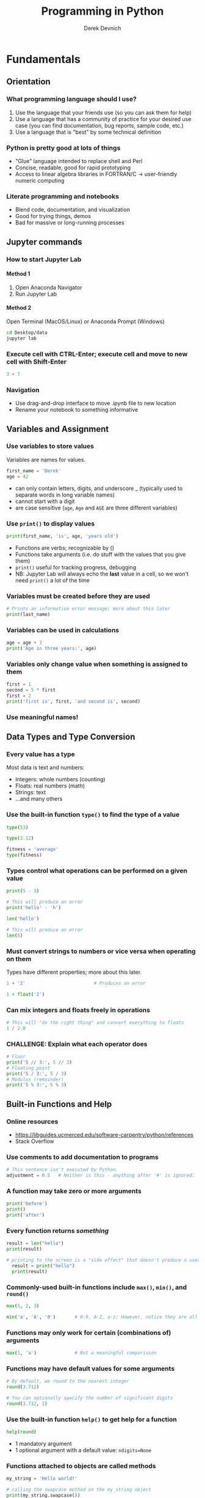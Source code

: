 #+STARTUP: showall indent
#+OPTIONS: tex:t toc:2 H:6 ^:{}
#+ODT_STYLES_FILE: "/Users/gilgamesh/Google Drive/Templates/styles.xml"

#+TITLE: Programming in Python
#+AUTHOR: Derek Devnich

* Fundamentals
** Orientation
*** What programming language should I use?
1. Use the language that your friends use (so you can ask them for help)
2. Use a language that has a community of practice for your desired use case (you can find documentation, bug reports, sample code, etc.)
3. Use a language that is "best" by some technical definition
*** Python is pretty good at lots of things
- "Glue" language intended to replace shell and Perl
- Concise, readable, good for rapid prototyping
- Access to linear algebra libraries in FORTRAN/C → user-friendly numeric computing
*** Literate programming and notebooks
- Blend code, documentation, and visualization
- Good for trying things, demos
- Bad for massive or long-running processes

** Jupyter commands
*** How to start Jupyter Lab
**** Method 1
1. Open Anaconda Navigator
2. Run Jupyter Lab
**** Method 2
Open Terminal (MacOS/Linux) or Anaconda Prompt (Windows)
#+BEGIN_SRC bash
cd Desktop/data
jupyter lab
#+END_SRC

*** Execute cell with CTRL-Enter; execute cell and move to new cell with Shift-Enter
#+BEGIN_SRC python
3 + 7
#+END_SRC

*** Navigation
- Use drag-and-drop interface to move .ipynb file to new location
- Rename your notebook to something informative

** Variables and Assignment
*** Use variables to store values
Variables are names for values.
#+BEGIN_SRC python
first_name = 'Derek'
age = 42
#+END_SRC
- can only contain letters, digits, and underscore _ (typically used to separate words in long variable names)
- cannot start with a digit
- are case sensitive (~age~, ~Age~ and ~AGE~ are three different variables)

*** Use ~print()~ to display values
#+BEGIN_SRC python
print(first_name, 'is', age, 'years old')
#+END_SRC
- Functions are verbs; recognizable by ()
- Functions take arguments (i.e. do stuff with the values that you give them)
- ~print()~ useful for tracking progress, debugging
- NB: Jupyter Lab will always echo the *last* value in a cell, so we won't need ~print()~ a lot of the time

*** Variables must be created before they are used
#+BEGIN_SRC python
# Prints an informative error message; more about this later
print(last_name)
#+END_SRC

*** Variables can be used in calculations
#+BEGIN_SRC python
age = age + 3
print('Age in three years:', age)
#+END_SRC

*** Variables only change value when something is assigned to them
#+BEGIN_SRC python
first = 1
second = 5 * first
first = 2
print('first is', first, 'and second is', second)
#+END_SRC

*** Use meaningful names!

** Data Types and Type Conversion
*** Every value has a type
Most data is text and numbers:
- Integers: whole numbers (counting)
- Floats: real numbers (math)
- Strings: text
- ...and many others

*** Use the built-in function ~type()~ to find the type of a value
#+BEGIN_SRC python
type(53)
#+END_SRC

#+BEGIN_SRC python
type(3.12)
#+END_SRC

#+BEGIN_SRC python
fitness = 'average'
type(fitness)
#+END_SRC

*** Types control what operations can be performed on a given value
#+BEGIN_SRC python
print(5 - 3)
#+END_SRC

#+BEGIN_SRC python
# This will produce an error
print('hello' - 'h')
#+END_SRC

#+BEGIN_SRC python
len('hello')
#+END_SRC

#+BEGIN_SRC python
# This will produce an error
len(5)
#+END_SRC

*** Must convert strings to numbers or vice versa when operating on them
Types have different properties; more about this later.
#+BEGIN_SRC python
1 + '2'                         # Produces an error
#+END_SRC

#+BEGIN_SRC python
1 + float('2')
#+END_SRC

*** Can mix integers and floats freely in operations
#+BEGIN_SRC python
# This will "do the right thing" and convert everything to floats
1 / 2.0
#+END_SRC

*** CHALLENGE: Explain what each operator does
#+BEGIN_SRC python
  # Floor
  print('5 // 3:', 5 // 3)
  # Floating point
  print('5 / 3:', 5 / 3)
  # Modulus (remainder)
  print('5 % 3:', 5 % 3)
#+END_SRC

** Built-in Functions and Help
*** Online resources
- https://libguides.ucmerced.edu/software-carpentry/python/references
- Stack Overflow

*** Use comments to add documentation to programs
#+BEGIN_SRC python
# This sentence isn't executed by Python.
adjustment = 0.5   # Neither is this - anything after '#' is ignored.
#+END_SRC

*** A function may take zero or more arguments
#+BEGIN_SRC python
print('before')
print()
print('after')
#+END_SRC

*** Every function returns /something/
#+BEGIN_SRC python
  result = len("hello")
  print(result)
#+END_SRC

#+BEGIN_SRC python
# printing to the screen is a "side effect" that doesn't produce a useable result
  result = print("hello")
  print(result)
#+END_SRC

*** Commonly-used built-in functions include ~max()~, ~min()~, and ~round()~
#+BEGIN_SRC python
max(1, 2, 3)
#+END_SRC

#+BEGIN_SRC python
min('a', 'A', '0')       # 0-9, A-Z, a-z; However, notice they are all strings!
#+END_SRC

*** Functions may only work for certain (combinations of) arguments
#+BEGIN_SRC python
max(1, 'a')              # Not a meaningful comparision
#+END_SRC

*** Functions may have default values for some arguments
#+BEGIN_SRC python
# By default, we round to the nearest integer
round(3.712)
#+END_SRC

#+BEGIN_SRC python
# You can optionally specify the number of significant digits
round(3.712, 1)
#+END_SRC

*** Use the built-in function ~help()~ to get help for a function
#+BEGIN_SRC python
help(round)
#+END_SRC
- 1 mandatory argument
- 1 optional argument with a default value: ~ndigits=None~

*** Functions attached to objects are called methods
#+BEGIN_SRC python
my_string = 'Hello world!'

# calling the swapcase method on the my_string object
print(my_string.swapcase())
#+END_SRC

**** Methods can be chained together
#+BEGIN_SRC python
print(my_string.isupper())          # Not all the letters are uppercase
print(my_string.upper())            # This capitalizes all the letters

print(my_string.upper().isupper())  # Now all the letters are uppercase
#+END_SRC

**** You can view an object's attributes (i.e. methods and fields) using ~help()~ or ~dir()~
Some attributes are "private"; you're not supposed to use these directly.
#+BEGIN_SRC python
# The short, short version
dir(my_string)

# More verbose help
help(str)
#+END_SRC

*** Python reports a syntax error when it can’t understand the source of a program
#+BEGIN_SRC python
name = 'Bob
age = = 54
print("Hello world"
#+END_SRC

*** Python reports a runtime error when something goes wrong while a program is executing
We have seen some of these already.

*** CHALLENGE: What happens when? (optional)
Explain in simple terms the order of operations in the following program: when does the addition happen, when does the subtraction happen, when is each function called, etc.
What is the final value of radiance?

#+BEGIN_SRC python
radiance = 1.0
radiance = max(2.1, 2.0 + min(radiance, 1.1 * radiance - 0.5))
#+END_SRC

** Libraries
*** Most of the power of a programming language is in its libraries
https://docs.python.org/3/library/index.html

*** A program must ~import~ a library module before using it
#+BEGIN_SRC python
import math

print('pi is', math.pi)
print('cos(pi) is', math.cos(math.pi))
#+END_SRC
- Refer to things from the module as ~module-name.thing-name~
- Python uses "." to mean "part of" or "belongs to".

*** Use ~help()~ to learn about the contents of a library module
#+BEGIN_SRC python
help(math)                      # user friendly
#+END_SRC

#+BEGIN_SRC python
dir(math)                       # brief reminder, not user friendly
#+END_SRC

*** Import specific items from a library module to shorten programs.
You want to be careful with this. It's safer to keep the namespace.
#+BEGIN_SRC python
from math import cos, pi

print('cos(pi) is', cos(pi))
#+END_SRC

*** Create an alias for a library module when importing it to shorten programs
#+BEGIN_SRC python
import math as m

print('cos(pi) is', m.cos(m.pi))
#+END_SRC

*** Python has opinions about how to write your programs
#+BEGIN_SRC python
import this
#+END_SRC

*** CHALLENGE: Locating the Right Module (optional)
You want to select a random character from a string:
#+BEGIN_SRC python
bases = 'ACTTGCTTGAC'
#+END_SRC

1. Which standard library module could help you? https://docs.python.org/3/library/
2. Which function would you select from that module? Are there alternatives?
3. Try to write a program that uses the function.

**** Solution:

You could try the ~random~ module.

The string has 11 characters, each having a positional index from 0 to 10. You could use either ~random.randrange~ or ~random.randint~ functions to get a random integer between 0 and 10, and then pick out the character at that position:

#+BEGIN_SRC python
from random import randrange

random_index = randrange(len(bases))
print(bases[random_index])
#+END_SRC

or more compactly:

#+BEGIN_SRC python
from random import randrange

print(bases[randrange(len(bases))])
#+END_SRC

Perhaps you found the random.sample function? It allows for slightly less typing:

#+BEGIN_SRC python
from random import sample

print(sample(bases, 1)[0])
#+END_SRC

Note that this function returns a list of values. We will learn about lists in episode 11.
There’s also other functions you could use, but with more convoluted code as a result.

** Lists
*** A list stores many values in a single structure
#+BEGIN_SRC python
pressures = [0.273, 0.275, 0.277, 0.275, 0.276]
print('pressures:', pressures)
print('length:', len(pressures))
#+END_SRC

*** Use an item’s index to fetch it from a list
#+BEGIN_SRC python
print('zeroth item of pressures:', pressures[0])
print('fourth item of pressures:', pressures[4])
#+END_SRC

*** Indexing beyond the end of the collection is an error
#+BEGIN_SRC python
pressures[20]
#+END_SRC

*** Count backwards from the end with negative integers
#+BEGIN_SRC python
  # Get the last item in the list
  print('last item of pressures:', pressures[-1])
#+END_SRC

*** Use a slice to get a subset of the list
The slicing syntax is ~my_list[inclusive_start_position:exclusive_stop_position:optional_step_amount]~
#+BEGIN_SRC python
  # Up to, but not including index 3
  print('first 3 items of pressures:', pressures[0:3])
#+END_SRC

*** Lists’ values can be replaced by assigning to them
#+BEGIN_SRC python
pressures[0] = 0.265
print('pressures is now:', pressures)
#+END_SRC

*** Appending items to a list lengthens it
#+BEGIN_SRC python
primes = [2, 3, 5]
print('primes is initially:', primes)
primes.append(7)
print('primes has become:', primes)
#+END_SRC
- ~append()~ is a /method/ of lists. Methods are like functions, but they are tied to particular objects.
- Use ~object-name.method-name()~ to call methods
- Deliberately resembles the way we refer to things in a library
- We will meet other methods of lists as we go along; use ~help(list)~ for a preview.

*** Extend is similar to append, but allows you to merge two lists
#+BEGIN_SRC python
  teen_primes = [11, 13, 17, 19]
  middle_aged_primes = [37, 41, 43, 47]
  print('primes is currently:', primes)

  primes.extend(teen_primes)
  print('primes has now become:', primes)

  primes.append(middle_aged_primes)
  print('primes has finally become:', primes)
#+END_SRC

*** Use del to remove items from a list entirely
#+BEGIN_SRC python
primes = [2, 3, 5, 7, 9]
print('primes before removing last item:', primes)
del primes[4]
print('primes after removing last item:', primes)
#+END_SRC

*** Use pop() to remove the last item and assign it to a variable
#+BEGIN_SRC python
  p = primes.pop()

  print('Last prime in list', p)
  print('primes after removing last item:', primes)
#+END_SRC

*** The empty list contains no values
Helpful for collecting values

*** Lists may contain values of different types
#+BEGIN_SRC python
  ages = ['Derek', 42, 'Bill', 24, 'Susan', 37]
  print('First name/age pair', ages[0:2])
  print("All the ages", ages[0::2])
#+END_SRC

*** Strings can be indexed like lists
**** Use an index to get a single character from a string
Count from 0
#+BEGIN_SRC python
element = 'carbon'
element[0]
#+END_SRC

**** Use a slice to get a substring
#+BEGIN_SRC python
# Up to, but not including 3
element[0:3]
#+END_SRC

**** Counting backwards
#+BEGIN_SRC python
element[-1]
#+END_SRC

**** Use the built-in function ~len()~ to find the length of a string
#+BEGIN_SRC python
len('carbon')                   # length is an integer
#+END_SRC

*** But! Character strings are immutable
#+BEGIN_SRC python
element[0] = 'C'
#+END_SRC

*** Python is full of analogies
- lists and strings
- lists and files

*** CHALLENGE: From Strings to Lists and Back
Given this Python code:
#+BEGIN_SRC python
  print('string to list:', list('tin'))
  print('list to string:', ''.join(['g', 'o', 'l', 'd']))
#+END_SRC

And this output:
#+BEGIN_EXAMPLE
string to list: ['t', 'i', 'n']
list to string: gold
#+END_EXAMPLE

1. What does ~list('some string')~ do?
2. What does ~'-'.join(['x', 'y', 'z'])~ generate?
3. How can you change "carbon" to "Carbon"?

**** Solution
#+BEGIN_SRC python
  # Strings are immutable, so you have to create a new string.
  # Use the .join() method to join a list of strings into a new string.
  new_element = ''.join(['C', element[1:]])

  # or
  new_element = element.capitalize()
#+END_SRC

** Dictionaries
*** Dictionaries are sets of key/value pairs. Instead of being indexed by position, they are indexed by key.
#+BEGIN_SRC python
ages = {'Derek': 42,
        'Bill': 24,
        'Susan': 37}

print(ages['Derek'])
#+END_SRC

*** Update dictionaries by assigning a new key/value pair
#+BEGIN_SRC python
ages['Sam'] = 12

print(ages)
#+END_SRC

*** Delete an item using del or pop()
#+BEGIN_SRC python
  print("Original dictionary", ages)
  del ages['Derek']
  print("Dictionary after 1st deletion", ages)

  derek_age = ages.pop('Derek')
  print("Dictionary after 2nd deletion", ages)
  print("Returned value", derek_age)

  print(ages)
#+END_SRC

*** Dictionaries are the natural way to store tree-structured data
#+BEGIN_SRC python
location = {'latitude': [37.28306, 'N'],
            'longitude': [-120.50778, 'W']}

print(location['longitude'][0])
#+END_SRC

*** CHALLENGE: Convert lists to dictionary (group)
How can you convert our list of names and ages into a dictionary? Hint: You will need to populate the dictionary with a list of keys and a list of values.

#+BEGIN_SRC python
  # Starting data
  ages = ['Derek', 42, 'Bill', 24, 'Susan', 37]

  # Get dictionary help
  help({})
#+END_SRC

**** Solution
#+BEGIN_SRC python
  names_list = ages[0::2]
  ages_list = ages[1::2]

  ages_dict = dict(zip(names_list, ages_list))
#+END_SRC

** Other containers (optional)
- Tuples
- Sets

* Data manipulation with Pandas
** Review lists and dictionaries
1. Reference item by index/key
2. Insert item by index/key
3. Indices/keys must be unique

** Review strings
1. Similar to lists: Reference item by index, have length
2. Immutable, so need to use string *methods*
3. ~'/'.join()~ is a very useful method

** Where are we?
Python provides functions for working with the file system.
#+BEGIN_SRC python
import os

# print current directory
print("Current working directory:", os.getcwd())
# print all of the files and directories
print("Working directory contents:", os.listdir())

# just print the directories (optional)
print("Just print the sub-directories:", sorted(next(os.walk('.'))[1]))
#+END_SRC

** Reading Tabular Data into DataFrames
*** Use the Pandas library to work on tabular data
#+BEGIN_SRC python
import pandas as pd

data = pd.read_csv('data/gapminder_gdp_oceania.csv')
print(data)
#+END_SRC

#+BEGIN_SRC python
# Jupyter Lab will give you nice formatting if you echo
data
#+END_SRC
- File and directory names are strings
- You can use relative or absolute file paths

*** Use ~index_col~ to specify that a column’s values should be used as row headings
Rows are indexed by number by default (0, 1, 2,....). For convenience, we want to index by country:
#+BEGIN_SRC python
data = pd.read_csv('data/gapminder_gdp_oceania.csv', index_col='country')
print(data)
#+END_SRC
- By default, rows are indexed by position, like lists.
- Setting the ~index_col~ parameter lets us index rows by label, like dictionaries. For this to work, the index column needs to have unique values for every row.
- You can verify the contents of the CSV by double-clicking on the file in Jupyter Lab

*** Use ~DataFrame.info()~ to find out more about a data frame
#+BEGIN_SRC python
data.info()
#+END_SRC

*** Use ~DataFrame.describe()~ to get summary statistics about data
#+BEGIN_SRC python
data.describe()
#+END_SRC

*** The ~DataFrame.columns~ field stores information about the DataFrame’s columns
A "field" is a variable that belongs to an object.
#+BEGIN_SRC python
data.columns
#+END_SRC

*** The ~DataFrame.shape~ variable stores the matrix shape
#+BEGIN_SRC python
data.shape
#+END_SRC

*** Use ~DataFrame.T~ to transpose a DataFrame
Does not copy or modify the data, just changes caller's view of it:
#+BEGIN_SRC python
data.T
#+END_SRC

*** Pandas help files are dense; you should prefer the online documentation
https://pandas.pydata.org/docs/user_guide/index.html

*** CHALLENGE
1. Read the data in ~gapminder_gdp_americas.csv~ into a variable called ~americas~ and display its summary statistics.
2. After reading the data for the Americas, use ~help(americas.head)~ and ~help(americas.tail)~ to find out what ~DataFrame.head~ and ~DataFrame.tail~ do.
   1. How can you display the first three rows of this data?
   2. How can you display the last three columns of this data? (Hint: You may need to change your view of the data).
3. As well as the ~read_csv~ function for reading data from a file, Pandas provides a ~to_csv~ function to write DataFrames to files. Applying what you’ve learned about reading from files, write one of your DataFrames to a file called ~processed.csv~. You can use ~help~ to get information on how to use ~to_csv~.

**** Solution 1
#+BEGIN_SRC python
americas = pd.read_csv('data/gapminder_gdp_americas.csv', index_col='country')
americas.describe()
#+END_SRC

**** Solution 2.1
#+BEGIN_SRC python
americas.head(3)
#+END_SRC

**** Solution 2.2
#+BEGIN_SRC python
americas.T.tail(3)
#+END_SRC

**** Solution 4
#+BEGIN_SRC python
americas.to_csv('processed.csv')
#+END_SRC

*** Introspecting on the DataFrame object (extremely optional)
#+BEGIN_SRC python
  # DataFrames have a huge number of fields and methods, so dir() is not very useful
  print(dir(data))
#+END_SRC

#+BEGIN_SRC python
# Create a new list that filters out internal attributes
df_public = [item for item in dir(data) if not item.startswith('_')]
print(df_public)
#+END_SRC

#+BEGIN_SRC python
# Pretty-print the new list; extremely optional
import pprint

pp = pprint.PrettyPrinter(width=100, compact=True, indent=2)
pp.pprint(df_public)
#+END_SRC

Objects have fields (i.e. data/variables) and methods (i.e. functions/procedures). The difference between a method and a function is that methods are attached to objects, whereas functions are free-floating ("first-class citizens"). Methods and functions are "callable":
#+BEGIN_SRC python
  # Generate a list of public methods and a list of public fields. We do this
  # by testing each attribute to determine whether it is "callable".
  # NB: Because Python allows you to override any attribute at runtime,
  # testing with `callable` is not always reliable.

  # List of methods (callable attributes)
  df_methods = [item for item in dir(data) if not item.startswith('_')
                and callable(getattr(data, item))]
  # List of fields (non-callable attributes)
  df_attr = [item for item in dir(data) if not item.startswith('_')
             and not callable(getattr(data, item))]

  pp.pprint(df_methods)
  pp.pprint(df_attr)
#+END_SRC

** Pandas DataFrames
*** Notes about Pandas DataFrames/Series
1. Pandas is a library for working with spreadsheet-like data ("DataFrames")
2. A DataFrame is a collection of Series columns
3. Each Series is a dict-like 1-dimensional NumPy array
4. Therefore, each series inherits many of the abilities (linear algebra) and limitations (single data type) of NumPy

**** Pandas introduces some new types
#+BEGIN_SRC python
  print("DataFrame type", type(data))
  print("DataFrame type", type(data.T))
  print("Index type", type(data.columns))

  # A series is a Numpy array with optional row labels. It's similar to an R vector.
  print("Series type", type(data['gdpPercap_1952']))

#+END_SRC
- A row is not a type! It is a view onto the /nth/ item of each of the column Series. This is why adding 1 row to a DataFrame is weird.

*** Selecting values
Rows have positions [i, j, ..] and labels. This gives us two ways to access data:
1. Treat the DataFrame as a matrix and select values using linear algebra operators
2. Treat the DataFrame as a table and select values using labels

**** Use ~DataFrame.iloc[..., ...]~ to select values by their (entry) position
The ~i~ in ~iloc~ stands for "index".
#+BEGIN_SRC python
import pandas as pd
data = pd.read_csv('data/gapminder_gdp_europe.csv', index_col='country')

data.iloc[0,0]
#+END_SRC

**** Use ~DataFrame.loc[..., ...]~ to select values by their (entry) label
#+BEGIN_SRC python
data.loc["Albania", "gdpPercap_1952"]
#+END_SRC

**** Use : on its own to mean all columns or all rows
Just like Python’s usual slicing notation. You can treat DataFrames as multi-dimensional lists!
#+BEGIN_SRC python
data.loc["Albania", :]
#+END_SRC

**** Select multiple columns or rows using ~DataFrame.loc~ and a named slice
Generalizing the concept of slice to include labeled indexes:
#+BEGIN_SRC python
data.loc['Italy':'Poland', 'gdpPercap_1962':'gdpPercap_1972']
#+END_SRC

**** ~DataFrame.iloc~ follows list index conventions, but ~DataFrame.loc~ does the intuitive right thing
List index is up to, but not including, the 2nd position:
#+BEGIN_SRC python
data.iloc[0:2, 0:2]
#+END_SRC

Label index includes the 2nd position:
#+BEGIN_SRC python
data.loc["Albania":"Belgium", "gdpPercap_1952":"gdpPercap_1962"]
#+END_SRC

**** A DataFrame is a spreadsheet, but it is also a dictionary of columns
#+BEGIN_SRC python
data['gdpPercap_1962']
#+END_SRC

*** Result of slicing can be used in further operations
Any operation that you can use on the whole data frame can be used on a slice
#+BEGIN_SRC python
print(data.loc['Italy':'Poland', 'gdpPercap_1962':'gdpPercap_1972'].max())
print(data.loc['Italy':'Poland', 'gdpPercap_1962':'gdpPercap_1972'].min())
#+END_SRC

#+BEGIN_SRC python
data.loc['Italy':'Poland', 'gdpPercap_1962':'gdpPercap_1972'].describe()
#+END_SRC

*** Use comparisons to select data based on value
#+BEGIN_SRC python
subset = data.loc['Italy':'Poland', 'gdpPercap_1962':'gdpPercap_1972']
#+END_SRC

Show all items in the DataFrame:
#+BEGIN_SRC python
subset
#+END_SRC

Compares element-by-element and returns a similarly-shaped DataFrame of elements that meet the criterion:
#+BEGIN_SRC python
subset.where(subset > 10000)
#+END_SRC

*** Use method chaining to create final output without creating a lot of intermediate variables
These are equivalent:
#+BEGIN_SRC python
filtered_subset = subset.where(subset > 10000)
filtered_subset.describe()
#+END_SRC

#+BEGIN_SRC python
subset.where(subset > 10000).describe()
#+END_SRC

*** DataFrame methods have sensible defaults, but you can change them
#+BEGIN_SRC python
help(subset.min)
#+END_SRC
- "See Also" has some helpful suggestions

**** Operations run on columns (i.e. variables) by default
The default is to evaluate down columns:
#+BEGIN_SRC python
subset.min()
subset.min(axis=0)
#+END_SRC

To evaluate across rows, set axis=1
#+BEGIN_SRC python
subset.min(axis=1)
#+END_SRC

**** NaNs are ignored by numerical operations like max, min, average, etc.
#+BEGIN_SRC python
subset.where(subset > 10000).mean()
subset.where(subset > 10000).mean(1)
#+END_SRC

*** Generic comparisons between matrices (optional)
#+BEGIN_SRC python
fs = subset.where(subset > 10000)

# Show which items are NaN
fs.isna()

# Inspect each column: Are any values True?
fs.isna().any()

# Inspect each column: Are all of the values True?
fs.isna().all()
#+END_SRC
- Series and DataFrame have the binary comparison methods ~eq~, ~ne~, ~lt~, ~gt~, ~le~, and ~ge~
- You can apply the reductions: ~empty~, ~any()~, ~all()~, and ~bool()~ to provide a way to summarize a boolean result

*** Functional methods
#+BEGIN_SRC python
  import numpy as np

  subset.cumsum()
  subset.apply(np.cumsum)
#+END_SRC

*** Group By
**** Split-Apply-Combine
By “group by” we are referring to a process involving one or more of the following steps:

1. Splitting the data into groups based on some criteria
2. Applying a function to each group independently
3. Combining the results into a data structure

Examples include:
1. Aggregation (e.g., group counts)
2. Transformation (e.g., Z scores)
3. Filtration (e.g., discard outliers)

**** Z score example
#+BEGIN_SRC python
# Calculate z scores for all elements
z = (data - data.mean())/data.std()

# Get the mean z score for each country
mean_z = z.mean(axis=1)

# Group countries into "wealthy" (z > 0) and "not wealthy" (z <= 0)
z_bool = mean_z > 0

# Append to DataFrame
data["mean_z"] = mean_z
data["wealthy"] = z_bool

# Get descriptive statistics for the group
data.groupby("wealthy").mean()
#+END_SRC

*** Adding rows to DataFrames (optional)
Appending rows is a performance bottleneck for large data sets. Where possible, concatenate DataFrames instead.
#+BEGIN_SRC python
# Concatenate multiple DataFrames
pd.concat([df1, df2, df3])

# Generic append
df.append({'a': 3, 'b': 4}, ignore_index=True)
#+END_SRC

*** Write new file with ~DataFrame.to_csv
Capture the results of your filter in a new file, rather than overwriting your original data.
#+BEGIN_SRC python
# Save to a new CSV, preserving your original data
data.to_csv('gapminder_gdp_europe_normed.csv')
#+END_SRC

*** Relationship between data structures (optional)
https://pandas.pydata.org/docs/user_guide/dsintro.html#column-selection-addition-deletion
- You can convert data between NumPy arrays, Series, and DataFrames
- You can read data into any of the data structures from files or from standard Python containers

*** Functional and SQL-style query/filter/subset methods (optional)
- concat/merge https://pandas.pydata.org/docs/reference/api/pandas.concat.html
- filter/group/subset: https://pandas.pydata.org/docs/user_guide/groupby.html
- Merge, join, concatenate and compare: https://pandas.pydata.org/docs/user_guide/merging.html
- The generic ~apply()~ function
- functional methods and database access methods ()
- Vectorized operations

*** DEPRECATED: Use comparisons to select data based on value
Compares element-by-element and returns a similarly-shaped DataFrame of ~True~ and ~False~
#+BEGIN_SRC python
subset = data.loc['Italy':'Poland', 'gdpPercap_1962':'gdpPercap_1972']
#+END_SRC

#+BEGIN_SRC python
subset
#+END_SRC

#+BEGIN_SRC python
# Which GDPs are greater than 10,000?
subset > 10000
#+END_SRC

*** DEPRECATED: Select value or NaN using a Boolean mask
Mask the matrix values that fail to meet a criterion.
#+BEGIN_SRC python
mask = subset > 10000
subset[mask]
#+END_SRC

NaNs are ignored by numerical operations like max, min, average, etc.
#+BEGIN_SRC python
subset[mask].describe()
#+END_SRC

*** DEPRECATED: Group By: split-apply-combine
Split data according to criterion, do numeric transformations, then recombine.
#+BEGIN_SRC python
# Get all GDPs greater than the mean
mask_higher = data > data.mean()

# Count the number of time periods in which each country exceeds the mean
higher_count = mask_higher.aggregate('sum', axis=1)

# Create a normalized wealth-over-time score
wealth_score = higher_count / len(data.columns)
wealth_score
#+END_SRC

*** DEPRECATED: Adding columns to DataFrame
DataFrames are dictionary-like objects
#+BEGIN_SRC python
# Wealth Score is a series
type(wealth_score)

data['normalized_wealth'] = wealth_score
#+END_SRC

* Visualization with Matplotlib, Pandas, and Seaborn
** General approach
1. Use object-oriented Matplotlib syntax, e.g.: ~fig, axes = plt.subplot()~
   https://matplotlib.org/stable/tutorials/introductory/lifecycle.html
2. Pandas > Seaborn > Matplotlib decoration approach
   - https://datacarpentry.org/python-socialsci/13-matplotlib/index.html
   - https://ryxcommar.com/2020/04/11/why-you-hate-matplotlib/

** Graphing
Fundamentally, graphs communicate two types of information:
1. Relationships or trends among data
2. The distribution of data

*** Big 5 graphs
1. Line plot
2. Scatter plot
3. Bar plot
4. Histogram
5. Box plot

** Additional data files
1. Iris: https://gist.githubusercontent.com/curran/a08a1080b88344b0c8a7/raw/0e7a9b0a5d22642a06d3d5b9bcbad9890c8ee534/iris.csv
2. Field plots: https://datacarpentry.org/python-ecology-lesson/setup.html
3. SAFI data: https://datacarpentry.org/python-socialsci/setup.html

** Plotting with Matplotlib
*** Create a basic plot
#+BEGIN_SRC python
import matplotlib.pyplot as plt
fig, ax = plt.subplots()

time = [0, 1, 2, 3]
position = [0, 100, 200, 300]

ax.plot(time, postion)

fig
#+END_SRC

*** Two kinds of plotting objects
#+BEGIN_SRC python
print(type(fig))
print(type(ax))
#+END_SRC
- Figure objects handle display, printing, saving, etc.
- Axes objects contain graph information

*** Two ways of showing a figure (optional)
**** Show figure inline (Jupyter Lab default)
#+BEGIN_SRC python
fig
#+END_SRC

**** Show figure in a separate window (command line default)
#+BEGIN_SRC python
fig.show()
#+END_SRC

**** Show figure in a separate window from Jupyter Lab
#+BEGIN_SRC python
import matplotlib

# The appropriate back-end differs depending on OS and setup
# See https://matplotlib.org/stable/tutorials/introductory/usage.html#the-builtin-backends
matplotlib.use('TkAgg')

fig.show()
#+END_SRC

*** Line Plots
**** Create mock data
#+BEGIN_SRC python
import numpy as np

y = np.random.random(10) # outputs an array of 10 random numbers between 0 and 1
x = np.arange(1980,1990,1) # generates an ordered array of numbers from 1980 to 1989

# Check that x and y contain the same number of values
assert len(x) == len(y)

# Turn y into a percentage
y = y*100
#+END_SRC

**** Create the basic plot
#+BEGIN_SRC python
fig, ax = plt.subplots()
ax.plot(x, y)
#+END_SRC

**** Show available styles
#+BEGIN_SRC python
# What are the global styles?
plt.style.available
#+END_SRC

#+BEGIN_SRC python
# Set a global figure style
plt.style.use("dark_background")

# The style is only applied to new figures, not pre-existing figures
fig
#+END_SRC

#+BEGIN_SRC python
# Re-creating the figure applies the new style
fig, ax = plt.subplots()
ax.plot(x, y)
#+END_SRC

**** Add figure information
In principle, nearly every element on a Matplotlib figure is independently modifiable.

#+BEGIN_SRC python
# modify figure size, axes and fonts
fig, ax = plt.subplots(figsize=(8,6)) #(width, height) inches
ax.plot(x, y, color='darkorange', linewidth=2, marker='o')

# add title and axes label, adjust font size and style

ax.set_title("Percent Change in Stock X", fontsize=22, fontweight='bold')
ax.set_xlabel(" Years ", fontsize=20, fontweight='bold')
ax.set_ylabel(" % change ", fontsize=20, fontweight='bold')

# adjust tick labels
ax.tick_params(axis='both', which='major', labelsize=18)

# add a grid
ax.grid(True)
#+END_SRC

**** What is an object?
- Objects encapsulate behaviors
  - Lists, dictionaries, and DataFrames are collections of data
  - Objects are collections of data and functions

**** Matplotlib object syntax
- The ~object.set_field(value)~ usage is taken from Java, which was popular in 2003 when Matplotlib was developing its object-oriented syntax
- You get values back out with ~object.get_field(value)~
- The Pythonic way to set a value would be ~object.field = value~. However, the Matplotlib getters and setters do a lot of internal bookkeeping, so if you try to set field values directly you will get errors. For example, compare ~ax.get_ylabel()~ with ~ax.yaxis.label~.
- Read "The Lifecycle of a Plot": https://matplotlib.org/stable/tutorials/introductory/lifecycle.html

**** Save your figure
#+BEGIN_SRC python
fig.savefig("mygraph_dark.png", dpi=300, bbox_inches='tight')
#+END_SRC

*** Explore your data with Pandas
**** Import data
#+BEGIN_SRC python
import pandas as pd

data = pd.read_csv('data/gapminder_gdp_europe.csv', index_col='country')
#+END_SRC

**** Transform column headers into an ordinal scale
Original column names are object (i.e. string) data
#+BEGIN_SRC python
data.columns
#+END_SRC

Pull out integer portion of strings
#+BEGIN_SRC python
years = data.columns.str.strip('gdpPercap_')
years
#+END_SRC

Convert the years columns into integer years and replace DataFrame column headers
#+BEGIN_SRC python
data.columns = years.astype(int)
data.columns
#+END_SRC

**** Plot directly with Pandas
#+BEGIN_SRC python
data.loc['Austria'].plot()
#+END_SRC

*** From Pandas to Matplotlib
**** The basic plot syntax
#+BEGIN_SRC python
ax = data.loc['Austria'].plot()
fig = ax.get_figure()
fig
#+END_SRC

**** Decorate your Pandas plot
#+BEGIN_SRC python
ax = data.loc['Austria'].plot(figsize=(8,6), color='darkgreen', linewidth=2, marker='*')
ax.set_title("GDP of Austria", fontsize=22, fontweight='bold')
ax.set_xlabel("Years",fontsize=20, fontweight='bold' )
ax.set_ylabel("GDP",fontsize=20, fontweight='bold' )

fig = ax.get_figure()
fig
#+END_SRC

**** The equivalent Matplotlib plot (optional)
#+BEGIN_SRC python
# extract the x and y values from dataframe
x_years = data.columns
y_gdp = data.loc['Austria']

# Create the plot
fig, ax = plt.subplots(figsize=(8,6))
ax.plot(x_years, y_gdp, color='darkgreen', linewidth=2, marker='x')
# etc.
#+END_SRC

*** Plotting multiple data sets
**** Extract values from the DataFrame
#+BEGIN_SRC python
x_years = data.columns
y_austria = data.loc['Austria']
y_bulgaria = data.loc['Bulgaria']
#+END_SRC

**** Create the plot object
#+BEGIN_SRC python
# Create the plot
fig, ax = plt.subplots(figsize=(8,6))
ax.plot(x_years, y_austria, label='Austria', color='darkgreen', linewidth=2, marker='x')
ax.plot(x_years, y_bulgaria, label='Bulgaria', color='maroon', linewidth=2, marker='o')

# Decorate the plot
ax.legend(fontsize=16, loc='upper center') # Uses labels
ax.set_title("GDP of Austria vs Bulgaria", fontsize=22, fontweight='bold')
ax.set_xlabel("Years",fontsize=20, fontweight='bold' )
ax.set_ylabel("GDP",fontsize=20, fontweight='bold' )
#+END_SRC

**** There are many kinds of plots
#+BEGIN_SRC python
plt.style.use('ggplot')

# Create a scatter plot
fig, ax = plt.subplots(figsize=(8,6))
ax.scatter(y_austria, y_bulgaria, color='blue', linewidth=2, marker='o')

# Decorate the plot
ax.set_title("GDP of Austria vs Bulgaria", fontsize=22, fontweight='bold')
ax.set_xlabel("GDP of Austria",fontsize=20, fontweight='bold' )
ax.set_ylabel("GDP of Bulgaria",fontsize=20, fontweight='bold' )
#+END_SRC

**** Overlaying multiple plots on the same figure with Pandas (optional)
This is super unintuitive.
#+BEGIN_SRC python
  # Create an Axes object with the Austria data
  ax = data.loc['Austria'].plot(figsize=(8,6), color='darkgreen', linewidth=2, marker='*')
  print("Austria graph", id(ax))

  # Overlay the Bulgaria data on the same Axes object
  ax = data.loc['Bulgaria'].plot(color='maroon', linewidth=2, marker='o')
  print("Bulgaria graph", id(ax))
#+END_SRC

** Seaborn: Pythonic, high-level pre-sets for Matplotlib
*** A simple plot
#+BEGIN_SRC python
# Import the Seaborn library
import seaborn as sns
ax = sns.lineplot(data=data.T, legend=False)
#+END_SRC
- Doing more with this data set requires transforming the data from wide form to long form; see https://seaborn.pydata.org/tutorial/data_structure.html

*** Import the Iris data set
https://gist.githubusercontent.com/curran/a08a1080b88344b0c8a7/raw/0e7a9b0a5d22642a06d3d5b9bcbad9890c8ee534/iris.csv

#+BEGIN_SRC python
iris = pd.read_csv("data/iris.csv")
iris.head()
#+END_SRC

*** Scatter Plot
#+BEGIN_SRC python
# Reset the style
plt.style.use("dark_background")
plt.rcParams["axes.grid"] = False

# Create the plot
ax = sns.scatterplot(data=iris, x='sepal_length',y='petal_length')
#+END_SRC

**** Change plotting theme
#+BEGIN_SRC python
# Make everything visible at a distance
sns.set_context('poster')

# Color by species
ax = sns.scatterplot(data=iris, x='sepal_length', y='petal_length', hue='species', palette='colorblind')

# Set the figure size
fig = ax.get_figure()
fig.set_size_inches(8,6)
#+END_SRC

**** Add styling to data points
#+BEGIN_SRC python
# Color by species
ax = sns.scatterplot(data=iris, x='sepal_length', y='petal_length', hue='species', palette='colorblind', style='species')

# Set the figure size
fig = ax.get_figure()
fig.set_size_inches(8,6)
#+END_SRC

*** Prettify column names (optional)
#+BEGIN_SRC python
words = [' '.join(i) for i in iris.columns.str.split('_')]
iris.columns = words
#+END_SRC

*** Bubble Plot
#+BEGIN_SRC python
# Color by species, size by petal width
ax = sns.scatterplot(data=iris, x='sepal_length', y='petal_length',
                     hue='species', palette='colorblind', size='petal_width')

# (horizontal direction, vertical alignment) of legend
ax.legend(bbox_to_anchor=(1, 1))

# Set the figure size
fig = ax.get_figure()
fig.set_size_inches(8,6)
#+END_SRC

*** Regression Plot (optional)
#+BEGIN_SRC python
# Color by species, size by petal width
ax = sns.regplot(data=iris, x='sepal_length', y='petal_length', scatter=True,
                 scatter_kws={'color':'white'})
#+END_SRC

*** Bar Charts

*** Heat Map

*** Histograms

*** Box Plots and Swarm Plots

** Seaborn 0.11 new features: https://seaborn.pydata.org/whatsnew.html

** Looping through datasets
#+BEGIN_SRC python
  # Saving datasets with new-style string formatting
  for i in datasets_list:
     plt.savefig(f'{i}.png',....)
#+END_SRC

* Building Programs
** For Loops
*** A ~for~ loop executes commands once for each value in a collection
"For each thing in this group, do these operations"
#+BEGIN_SRC python
for number in [2, 3, 5]:
    print(number)
#+END_SRC
- A for loop is made up of a collection, a loop variable, and a body
- The collection, *[2, 3, 5]*, is what the loop is being run on.
- The body, *print(number)*, specifies what to do for each value in the collection.
- The loop variable, *number*, is what changes for each iteration of the loop (i.e. the “current thing”)

*** The first line of the ~for~ loop must end with a colon, and the body must be indented
#+BEGIN_SRC python
# This produces an error
for number in [2, 3, 5]:
print(number)
#+END_SRC

#+BEGIN_SRC python
# So does this
firstName = "Jon"
lastName = "Smith"
#+END_SRC

*** Loop variables can be called anything
#+BEGIN_SRC python
for kitten in [2, 3, 5]:
    print(kitten)
#+END_SRC
- It's just a placeholder

*** The body of a loop can contain many statements
#+BEGIN_SRC python
primes = [2, 3, 5]
for p in primes:
    squared = p ** 2
    cubed = p ** 3
    print(p, squared, cubed)
#+END_SRC

*** Use ~range()~ to iterate over a sequence of numbers
#+BEGIN_SRC python
for number in range(0, 3):
    print(number)
#+END_SRC
- range() produces numbers on demand (a "generator" function)
- useful for tracking progress

*** The Accumulator pattern turns many values into one
#+BEGIN_SRC python
# Sum the first 10 integers.
total = 0
for number in range(1, 11):
   total = total + number
print(total)
#+END_SRC

*** Dictionary iteration
#+BEGIN_SRC python
  ages = {'Derek': 42,
          'Bill': 24,
          'Susan': 37}

  # Iterate over key: value pairs
  for key, val in ages.items():
      print(key, val)

  # Iterate over keys; you can also explicitly call keys()
  for key in ages:
      print(key)

  # Iterate over values
  for val in ages.values():
      print(val)
#+END_SRC

#+BEGIN_SRC python
location = {'latitude': [37.28306, 'N'],
            'longitude': [-120.50778, 'W']}

for key, val in location.items():
    print(key, 'is', val[0], val[1])
#+END_SRC

** Conditionals
*** Use ~if~ statements to control whether or not a block of code is executed
An ~if~ statement (more properly called a conditional statement) controls whether some block of code is executed or not.

#+BEGIN_SRC python
mass = 3.54
if mass > 3.0:
    print(mass, 'is large')

mass = 2.07
if mass > 3.0:
    print (mass, 'is large')
#+END_SRC

Structure is similar to a ~for~ statement:
  - First line opens with ~if~ and ends with a colon
  - Body containing one or more statements is indented (usually by 4 spaces)

*** Conditionals are often used inside loops
Not much point using a conditional when we know the value (as above), but useful when we have a collection to process.
#+BEGIN_SRC python
masses = [3.54, 2.07, 9.22, 1.86, 1.71]
for m in masses:
    if m > 3.0:
        print(m, 'is large')
#+END_SRC

*** Use else to execute a block of code when an if condition is not true
~else~ can be used following an ~if~. This allows us to specify an alternative to execute when the if branch isn’t taken.
#+BEGIN_SRC python
masses = [3.54, 2.07, 9.22, 1.86, 1.71]
for m in masses:
    if m > 3.0:
        print(m, 'is large')
    else:
        print(m, 'is small')
#+END_SRC

*** Use ~elif~ to specify additional tests
May want to provide several alternative choices, each with its own test; use ~elif~ (short for “else if”) and a condition to specify these.
#+BEGIN_SRC python
masses = [3.54, 2.07, 9.22, 1.86, 1.71]
for m in masses:
    if m > 9.0:
        print(m, 'is HUGE')
    elif m > 3.0:
        print(m, 'is large')
    else:
        print(m, 'is small')
#+END_SRC
- Always associated with an ~if~.
- Must come before the ~else~ (which is the “catch all”).

*** Conditions are tested once, in order
Python steps through the branches of the conditional in order, testing each in turn.
Order matters! The following is wrong:
#+BEGIN_SRC python
grade = 85
if grade >= 70:
    print('grade is C')
elif grade >= 80:
    print('grade is B')
elif grade >= 90:
    print('grade is A')
#+END_SRC

***  Use conditionals in a loop to “evolve” the values of variables
#+BEGIN_SRC python
velocity = 10.0
for i in range(5): # execute the loop 5 times
    print(i, ':', velocity)
    if velocity > 20.0:
        print('moving too fast')
        velocity = velocity - 5.0
    else:
        print('moving too slow')
        velocity = velocity + 10.0
print('final velocity:', velocity)
#+END_SRC

*** Compound Relations Using ~and~, ~or~, and Parentheses
Often, you want some combination of things to be true. You can combine relations within a conditional using ~and~ and ~or~. Continuing the example above, suppose you have:
#+BEGIN_SRC python
mass     = [ 3.54,  2.07,  9.22,  1.86,  1.71]
velocity = [10.00, 20.00, 30.00, 25.00, 20.00]

i = 0
for i in range(5):
    if mass[i] > 5 and velocity[i] > 20:
        print("Fast heavy object.  Duck!")
    elif mass[i] > 2 and mass[i] <= 5 and velocity[i] <= 20:
        print("Normal traffic")
    elif mass[i] <= 2 and velocity[i] <= 20:
        print("Slow light object.  Ignore it")
    else:
        print("Whoa!  Something is up with the data.  Check it")
#+END_SRC
- Use () to group subsets of conditions
- Aside: For a more natural way of working with many lists, look at ~zip()~

** Looping Over Data Sets
*** File paths as an example of increasing abstraction in program development
1. File paths as literal strings
2. File paths as string patterns
3. File paths as abstract Path objects

*** Use a ~for~ loop to process files given a list of their names
#+BEGIN_SRC python
for filename in ['gapminder_gdp_africa.csv', 'gapminder_gdp_asia.csv']:
    data = pd.read_csv(filename, index_col='country')
    print(filename, data.min())
#+END_SRC

*** Use glob.glob to find sets of files whose names match a pattern
#+BEGIN_SRC python
import glob
print('all csv files in data directory:', glob.glob('*.csv'))
#+END_SRC

In Unix, the term “globbing” means “matching a set of files with a pattern”. The most common patterns are:
- `*` meaning “match zero or more characters”
- `?` meaning “match exactly one character”

*** Use glob and for to process batches of files
#+BEGIN_SRC python
for filename in glob.glob('gapminder_*.csv'):
    data = pd.read_csv(filename)
    print(filename, data['gdpPercap_1952'].min())
#+END_SRC

*** Use pathlib to write code that works across operating systems


Where are we?
#+BEGIN_SRC python
import os
os.getcwd()
#+END_SRC

#+BEGIN_SRC python
from pathlib import Path
directory_path = Path("/Users/gilgamesh/Desktop/data")

for filename in directory_path.glob('gapminder_*.csv'):
    if filename.is_file():
        data = pd.read_csv(filename)
        print(filename, data['gdpPercap_1952'].min())
#+END_SRC

*** CHALLENGE: Comparing data (optional)
Write a program that reads in the regional data sets and plots the average GDP per capita for each region over time in a single chart.

Solution:

#+BEGIN_SRC python
import glob
import pandas as pd
import matplotlib.pyplot as plt
fig, ax = plt.subplots(1,1)
for filename in glob.glob('data/gapminder_gdp*.csv'):
    dataframe = pd.read_csv(filename)
    # extract <region> from the filename, expected to be in the format 'data/gapminder_gdp_<region>.csv'.
    # we will split the string using the split method and `_` as our separator,
    # retrieve the last string in the list that split returns (`<region>.csv`),
    # and then remove the `.csv` extension from that string.
    region = filename.split('_')[-1][:-4]
    dataframe.mean().plot(ax=ax, label=region)
plt.legend()
plt.show()
#+END_SRC

** Writing Functions
*** Break programs down into functions to make them easier to understand
- Human beings can only keep a few items in working memory at a time.
- Understand larger/more complicated ideas by understanding and combining pieces
- Functions serve the same purpose in programs:
  1. Encapsulate complexity so that we can treat it as a single “thing”
  2. Removes complexity from remaining code, making it easier to test
  3. Enables re-use: Write one time, use many times

*** Define a function using ~def~ with a name, parameters, and a block of code
#+BEGIN_SRC python
def print_greeting():
    print('Hello!')
#+END_SRC
- Begin the definition of a new function with ~def~, followed by the name of the function.
- Must obey the same rules as variable names.
- Parameters in parentheses; empty parentheses if the function doesn’t take any inputs.
- Colon, then an indented block of code

*** Defining a function does not run it
- Like assigning a value to a variable
- Must call the function to execute the code it contains.
#+BEGIN_SRC python
print_greeting()
#+END_SRC

*** Arguments in call are matched to parameters in definition
#+BEGIN_SRC python
def print_date(year, month, day):
    joined = '/'.join([year, month, day])
    print(joined)

print_date(1871, 3, 19)
#+END_SRC

#+BEGIN_SRC python
# If you name the arguments you can specify any order
print_date(month=3, day=19, year=1871)
#+END_SRC

- Specify parameters when defining a function; these become variables when the function is executed
- By default (if you don’t name the arguments when calling the function) the arguments will be matched to parameters in the order the parameters are defined in the function.

*** Functions may return a result to their caller using ~return~
Use ~return ...~ to give a value back to the caller. ~return~ ends the function's execution and /returns/ you to the code that originally called the function.
#+BEGIN_SRC python
def average(values):
"Return average of values, or None if no values are supplied."

    if len(values) == 0:
        return None
    return sum(values) / len(values)
#+END_SRC

The ~if~ statement "falls through" to the second ~return~ when ~values != 0~. For maximum clarity, you could add ~else~ before the outer ~return~.

#+BEGIN_SRC python
a = average([1, 3, 4])
print('average of actual values:', a)
#+END_SRC

You should explicitly handle common problems:
#+BEGIN_SRC python
print('average of empty list:', average([]))
#+END_SRC

Every function returns something:
#+BEGIN_SRC python
result = print_date(1871, 3, 19)
print('result of call is:', result)
#+END_SRC

- ~return~ can occur anywhere in the function, but functions are easier to understand if return occurs:
  - At the start to handle special cases
  - At the very end, with a final result
- Docstring provides function help
- Use triple quotes if you need the docstring to span multiple lines: ~"""Like this"""~

*** Using functions with conditionals in Pandas (optional)
#+BEGIN_SRC python
# Apply a function to every row of the selected column
def my_fun(val):
    pass

data = pd.read_csv('data/gapminder_all.csv')
data['new_col'] = data['lifeExp_1952'].apply(my_fun)
#+END_SRC

** TODO Variable Scope (optional)
** TODO Programming Style (optional)
** Working with unstructured files (optional)
*** Open the file with a context handler
#+BEGIN_SRC python
with open('pettigrew_letters_ORIGINAL.txt', 'r') as file_in:
    text = file_in.read()

print(len(text))
#+END_SRC

*** Strings contain formatting marks
Compare the following:
#+BEGIN_SRC python
# This displays the nicely-formatted document
print(text[:300])
#+END_SRC

#+BEGIN_SRC python
# This shows the true nature of the string; you can see newlines (/n),
# tabs (/t), and other hidden characters
text[:300]
#+END_SRC

*** Many ways of handling a file
**** ~.read()~ produces the file contents as one string
#+BEGIN_SRC python
type(text)
#+END_SRC

**** ~.readlines()~ produces the file contents as a list of lines; each line is a string
#+BEGIN_SRC python
with open('pettigrew_letters_ORIGINAL.txt', 'r') as file_in:
    text = file_in.readlines()

print(len(text))
print(type(text))
#+END_SRC

**** Inspect parts of the file using list syntax
#+BEGIN_SRC python
# View the first 10 lines
text[:10]
#+END_SRC

*** Working with unstructured file data
**** Contents of pettigrew_letters_ORIGINAL.txt
1. Intro material
2. Manifest of letters
3. Individual letters

**** Query: Are all the letters in the manifest actually there?
1. check if all the letters reported in the manifest appear in the actual file
2. check if all the letters in the file are reported in the manifest
3. Therefore, construct two variables: (1) A list of every location line from the manifest, and (2) a list of every location line within the file proper

**** Get the manifest by visual inspection
#+BEGIN_SRC python
manifest_list = text[14:159]
#+END_SRC

**** Use string functions to clean up and inspect text
Demonstrate string tests with manifest_list:
#+BEGIN_SRC python
# Raw text
for location in manifest_list[:10]:
    print(location)
#+END_SRC

#+BEGIN_SRC python
# Remove extra whitespace
for location in manifest_list[:10]:
    print(location.strip())
#+END_SRC

#+BEGIN_SRC python
# Test whether the cleaned line starts with 'Box '
for location in manifest_list[:10]:
    stripped_line = location.strip()
    print(stripped_line.startswith('Box '))
#+END_SRC

#+BEGIN_SRC python
# Test whether the cleaned line starts with 'box '
for location in manifest_list[:10]:
    stripped_line = location.strip()
    print(stripped_line.startswith('box '))
#+END_SRC

**** Gather all the locations in the full document
#+BEGIN_SRC python
letters = text[162:]

for line in letters[:25]:
    # Create a variables to hold current line and truth value of is_box
    stripped_line = line.strip()
    is_box = stripped_line.startswith('Box ')
    if is_box == True:
        print(stripped_line)
    # If the line is empty, don't print anything
    elif stripped_line == '\n':
        continue
    # Indent non-Box lines
    else:
        print('---', stripped_line)
#+END_SRC
- Before automate everything, we run the code with lots of ~print()~ statements so that we can see what's happening

**** Collect the positive results
#+BEGIN_SRC python
letter_locations = []

for line in letters:
    stripped_line = line.strip()
    is_box = stripped_line.startswith("Box ")
    if is_box == True:
        letter_locations.append(stripped_line)
#+END_SRC

**** Compare the manifest and the letters
#+BEGIN_SRC python
print('Items in manifest:', len(manifest_list))
print('Letters:', len(letter_locations))
#+END_SRC

**** Follow-up questions
1. Which items are in one list but not the other?
2. Are there other structural regularities you could use to parse the data? (Note that in the letters, sometimes there are multiple letters under a single box header)

** Exception handling (optional)
Explicitly handle common errors, rather than waiting for your code to blow up.
#+BEGIN_SRC python
def average(values):
    "Return average of values, or None if no values are supplied."

    if len(values) == 0:
        return None
    return sum(values) / len(values)

print(average([3, 4, 5]))       # Prints expected output
print(average([]))              # Explicitly handles possible divide-by-zero error
print(average(4))               # Unhandled exception
#+END_SRC

#+BEGIN_SRC python
def average(values):
    "Return average of values, or an informative error if bad values are supplied."

    try:
        return sum(values) / len(values)
    except ZeroDivisionError as err:
        return err
    except TypeError as err:
        return err

print(average([3, 4, 5]))
print(average(4))
print(average([]))
#+END_SRC
- Use judiciously, and be as specific as possible. When in doubt, allow your code to blow up rather than silently commit errors.

** Reducing memory usage 1: Read a file one line at a time (optional)
#+BEGIN_SRC python
with open('pettigrew_letters_ORIGINAL.txt', 'r') as file_in:
    for line in file_in:
        # Do stuff to current line
        pass
#+END_SRC

** Reducing memory usage 2: Use an SQLite database (optional)
#+BEGIN_SRC python
import sqlite3

conn = sqlite3.connect('my_database_name.db')
with conn:
    c = conn.execute("SELECT column_name FROM table_name WHERE criterion")
    results = c.fetchall()
    c.close

# Do stuff with `results`
#+END_SRC

** Other optional topics
- Checking performance
- List comprehensions
- Generic file handling
- Defensive programming
- Testing

** Homework
*** Revisit the ~str~ documentation with an eye towards using the string processing methods for cleaning up data
*** How would you determine which letters and/or manifest items are missing?

* Scientific Computing Libraries
** Downstream libraries
1. Seaborn: Pythonic graphs built on Matplotlib
2. Statsmodels: Statistical models and formulae built on Scipy.stats
   https://www.statsmodels.org/stable/index.html
3. Scikit-Learn: Machine learning tools built on NumPy, SciPy, and Matplotlib
   https://scikit-learn.org/stable/
4. ...and many more: https://www.scipy.org/topical-software.html

** Standard library vs. outside modules
1. Install with conda package manager
2. Install with pip

** SciPy project
1. NumPy: matrix algebra
2. Pandas: data filtering and transformation; factors
3. Matplotlib: graphs
4. Scipy.stats: probability distributions, basic tests
   https://docs.scipy.org/doc/scipy/reference/stats.html

** Statistics
*** Libraries
1. statistics
   Basic summary statistics. Part of the Python standard library.
2. scipy.stats
   Descriptive statistics and distributions: https://docs.scipy.org/doc/scipy/reference/stats.html
3. statsmodels
   Statistical models and tests. Incorporates scipy.stats. https://www.statsmodels.org/stable/index.html

*** Regression example
**** Sample file
Download "surveys.csv" from https://figshare.com/articles/Portal_Project_Teaching_Database/1314459
Direct download link: https://ndownloader.figshare.com/files/10717177

**** Import data
#+Begin_SRC python
data = pd.read_csv('surveys.csv')

# Check for NaN
print("Valid weights:", data['weight'].count())
print("NaN weights:", data['weight'].isna().sum())
print("Valid lengths:", data['hindfoot_length'].count())
print("NaN lengths:", data['hindfoot_length'].isna().sum())
#+END_SRC

**** Fit OLS regression model
#+BEGIN_SRC python
from statsmodels.formula.api import ols

model = ols("weight ~ hindfoot_length", data, missing='drop').fit()
print(model.summary())
#+END_SRC

**** Generic parameters for all models
#+BEGIN_SRC python
import statsmodels

help(statsmodels.base.model.Model)
#+END_SRC

** Machine learning with Scikit-Learn
https://scikit-learn.org/stable/

*** Which estimator?
https://scikit-learn.org/stable/tutorial/machine_learning_map/index.html
https://scikit-learn.org/stable/_static/ml_map.png

*** Editorial comments about ML
1. We already have statistics, so do the reading
2. Talk to a domain expert
3. Beware parameter mining
4. Treat all software as beta software

** Command-Line Programs
Batch processing from command line, .py files, and editors
#+BEGIN_SRC bash
python my_program.py
#+END_SRC

* Credits
- Plotting and Programming in Python (Pandas-oriented): http://swcarpentry.github.io/python-novice-gapminder/
- Programming with Python (NumPy-oriented): https://swcarpentry.github.io/python-novice-inflammation/index.html
- Humanities Python Tour (file and text processing): https://github.com/elliewix/humanities-python-tour/blob/master/Two-Hour-Beginner-Tour.ipynb
- Introduction to Cultural Analytics & Python: https://melaniewalsh.github.io/Intro-Cultural-Analytics/welcome.html
- Rhondene Wint: Matplotlib and Seaborn notes

* References
- Complete tutorial: https://docs.python.org/3/tutorial/index.html
- String formatting: https://pyformat.info/
- Python standard library: https://docs.python.org/3/library/
- Pandas documentation: https://pandas.pydata.org/pandas-docs/stable/
- Pandas user guide: https://pandas.pydata.org/docs/user_guide/index.html
- Statistics in Python tutorial: https://scipy-lectures.org/packages/statistics/
- Statsmodels library: https://www.statsmodels.org/stable/index.html
- Seaborn gallery of examples: https://seaborn.pydata.org/examples/index.html
- Matplotlib gallery of examples: https://matplotlib.org/gallery/index.html

* Example Data
- Gapminder data: https://swcarpentry.github.io/python-novice-gapminder/files/python-novice-gapminder-data.zip
- Pettigrew letters: https://raw.githubusercontent.com/devnich/python-programming/master/pettigrew_letters_ORIGINAL.txt
- Ecology survey data: https://ndownloader.figshare.com/files/10717177 (from https://figshare.com/articles/Portal_Project_Teaching_Database/1314459 )

* COMMENT How to export this document to other formats
** Export to Markdown using Emacs Org mode
Do this if you want a table of contents on Github.
#+BEGIN_EXAMPLE
M-x org-md-export-to-markdown
#+END_EXAMPLE

** Export to Markdown using Pandoc
Do this if you want code syntax highlighting and a table of contents on Github.
*** Generate generic Markdown file
#+BEGIN_SRC bash
pandoc README.org -o tmp.md
#+END_SRC

*** Edit generic Markdown file to remove illegal front matter
1. Org directives
2. Anything that isn't part of the document structure (e.g. TODO items)

*** Generate Github Markdown with table of contents
#+BEGIN_SRC bash
pandoc -f markdown --toc --toc-depth=2 -s tmp.md -o README.md
#+END_SRC

*** Find and replace code block markers in final document
#+BEGIN_EXAMPLE
M-x qrr " {.python}" "python"
M-x qrr " {.bash}" "bash"
#+END_EXAMPLE

** Export to Open Office using Emacs Org mode
#+BEGIN_EXAMPLE
M-x org-odt-export-to-odt
#+END_EXAMPLE

** Export to Microsoft Word using Pandoc
#+BEGIN_SRC bash
# The --reference-doc flag is optional; it provides fine-grained control
# over the appearance of the output document
pandoc README.org -t markdown | pandoc --no-highlight --reference-doc=/Users/gilgamesh/Google Drive/Templates/custom-reference.docx -o README.docx
#+END_SRC
